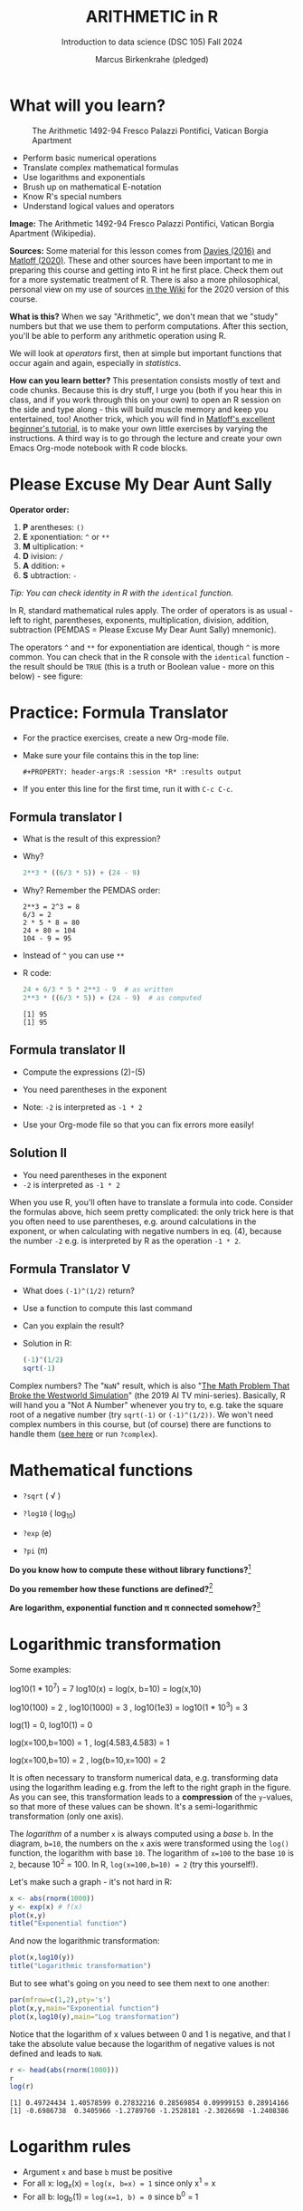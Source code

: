 #+TITLE: ARITHMETIC in R
#+AUTHOR: Marcus Birkenkrahe (pledged)
#+SUBTITLE: Introduction to data science (DSC 105) Fall 2024
#+startup: hideblocks indent overview inlineimages entitiespretty
[[../img/4_math.jpg]]
* What will you learn?
#+attr_html: :width 500px
#+caption: The Arithmetic 1492-94 Fresco Palazzi Pontifici, Vatican Borgia Apartment
[[../img/4_aritmetica.jpg]]

- Perform basic numerical operations
- Translate complex mathematical formulas
- Use logarithms and exponentials
- Brush up on mathematical E-notation
- Know R's special numbers
- Understand logical values and operators

#+begin_notes
*Image:* The Arithmetic 1492-94 Fresco Palazzi Pontifici, Vatican
Borgia Apartment (Wikipedia).

*Sources:* Some material for this lesson comes from [[davies][Davies (2016)]] and
[[matloff][Matloff (2020)]]. These and other sources have been important to me in
preparing this course and getting into R int he first place. Check
them out for a more systematic treatment of R. There is also a more
philosophical, personal view on my use of sources [[https://github.com/birkenkrahe/ds101/wiki/Why-R,-my-path,-DataCamp][in the Wiki]] for the
2020 version of this course.

*What is this?* When we say "Arithmetic", we don't mean that we "study"
numbers but that we use them to perform computations. After this
section, you'll be able to perform any arithmetic operation using R.

We will look at /operators/ first, then at simple but important
functions that occur again and again, especially in /statistics/.

*How can you learn better?* This presentation consists mostly of text
and code chunks. Because this is dry stuff, I urge you (both if you
hear this in class, and if you work through this on your own) to open
an R session on the side and type along - this will build muscle
memory and keep you entertained, too! Another trick, which you will
find in [[matloff][Matloff's excellent beginner's tutorial]], is to make your own
little exercises by varying the instructions. A third way is to go
through the lecture and create your own Emacs Org-mode notebook with R
code blocks.
#+end_notes
* Please Excuse My Dear Aunt Sally

*Operator order:*

1) *P* arentheses: ~()~
2) *E* xponentiation: ~^~ or ~**~
3) *M* ultiplication: ~*~
4) *D* ivision: ~/~
5) *A* ddition: ~+~
6) *S* ubtraction: ~-~

/Tip: You can check identity in R with the ~identical~ function./

#+begin_notes
In R, standard mathematical rules apply. The order of operators is as
usual - left to right, parentheses, exponents, multiplication,
division, addition, subtraction (PEMDAS = Please Excuse My Dear Aunt
Sally) mnemonic).

The operators ~^~ and ~**~ for exponentiation are identical, though ~^~ is
more common. You can check that in the R console with the ~identical~
function - the result should be ~TRUE~ (this is a truth or Boolean
value - more on this below) - see figure:

[[../img/4_identical.png]]

#+end_notes

* Practice: Formula Translator
#+attr_html: :width 500px
[[../img/practice.jpg]]

- For the practice exercises, create a new Org-mode file.

- Make sure your file contains this in the top line:
  #+begin_example
  #+PROPERTY: header-args:R :session *R* :results output
  #+end_example

- If you enter this line for the first time, run it with =C-c C-c=.

** Formula translator I

- What is the result of this expression?
  #+attr_html: :width 400px:
  [[../img/4_challenge1.png]]

- Why?
  #+begin_src R :session *R* :results output :exports both
    2**3 * ((6/3 * 5)) + (24 - 9)
  #+end_src

- Why? Remember the PEMDAS order:
  #+begin_example
  2**3 = 2^3 = 8
  6/3 = 2
  2 * 5 * 8 = 80
  24 + 80 = 104
  104 - 9 = 95
  #+end_example

- Instead of ~^~ you can use ~**~

- R code:
  #+name: formula
  #+begin_src R :session *R* :results output :exports both
    24 + 6/3 * 5 * 2**3 - 9  # as written
    2**3 * ((6/3 * 5)) + (24 - 9)  # as computed
  #+end_src

  #+RESULTS: formula
  : [1] 95
  : [1] 95

** Formula translator II

[[../img/4_challenge2.png]]

- Compute the expressions (2)-(5)

- You need parentheses in the exponent

- Note: ~-2~ is interpreted as ~-1 * 2~

- Use your Org-mode file so that you can fix errors more easily!

** Solution II

[[../img/4_fig_formula.png]]

- You need parentheses in the exponent
- ~-2~ is interpreted as ~-1 * 2~

#+begin_notes
When you use R, you'll often have to translate a formula into
code. Consider the formulas above, hich seem pretty complicated: the
only trick here is that you often need to use parentheses, e.g. around
calculations in the exponent, or when calculating with negative
numbers in eq. (4), because the number ~-2~ e.g. is interpreted by R as
the operation ~-1 * 2~.
#+end_notes

** Formula Translator V

- What does ~(-1)^(1/2)~ return?
- Use a function to compute this last command
- Can you explain the result?

- Solution in R:
  #+begin_src R :results output
    (-1)^(1/2)
    sqrt(-1)
  #+end_src

#+RESULTS:
: [1] NaN
: [1] NaN

#+begin_notes
Complex numbers? The "~NaN~" result, which is also "[[https://www.menshealth.com/entertainment/a31782879/square-root-negative-one-westworld/][The Math Problem
That Broke the Westworld Simulation]]" (the 2019 AI TV
mini-series). Basically, R will hand you a "Not A Number" whenever
you try to, e.g. take the square root of a negative number (try
~sqrt(-1)~ or ~(-1)^(1/2))~. We won't need complex numbers in this
course, but (of course) there are functions to handle them ([[https://stat.ethz.ch/R-manual/R-devel/library/base/html/complex.html][see here]]
or run ~?complex~).
#+end_notes

* Mathematical functions
[[../img/4_maths1.gif]]

- ~?sqrt~ ( \radic )

- ~?log10~ ( log_10)

- ~?exp~ (e)

- ~?pi~ (\pi)

*Do you know how to compute these without library functions?*[fn:1]

*Do you remember how these functions are defined?*[fn:2]

*Are logarithm, exponential function and \pi connected somehow?*[fn:3]

* Logarithmic transformation
#+ATTR_HTML: :width 500px
[[../img/4_exp_log_plot.png]]
#+SOURCE: r-graph-gallery.com, Book of R Chapter 2

Some examples:
#+begin_example R
log10(1 * 10^7) = 7        log10(x) = log(x, b=10) = log(x,10)

log10(100) = 2 , log10(1000) = 3 , log10(1e3) = log10(1 * 10^3) = 3

log(1) = 0, log10(1) = 0

log(x=100,b=100) = 1 , log(4.583,4.583) = 1

log(x=100,b=10) = 2 , log(b=10,x=100) = 2
#+end_example

#+begin_notes
It is often necessary to transform numerical data, e.g. transforming
data using the logarithm leading e.g. from the left to the right graph
in the figure. As you can see, this transformation leads to a
*compression* of the ~y~-values, so that more of these values can be
shown. It's a semi-logarithmic transformation (only one axis).

The /logarithm/ of a number ~x~ is always computed using a /base/ ~b~. In
the diagram, ~b=10~, the numbers on the ~x~ axis were transformed
using the ~log()~ function, the logarithm with base ~10~. The logarithm
of ~x=100~ to the base ~10~ is ~2~, because 10^2 = 100. In R,
~log(x=100,b=10) = 2~ (try this yourself!).
#+end_notes

Let's make such a graph - it's not hard in R:
#+begin_src R :file exp.png :session *R* :results file graphics output :exports both
  x <- abs(rnorm(1000))
  y <- exp(x) # f(x)
  plot(x,y)
  title("Exponential function")
#+end_src

#+RESULTS:
[[file:exp.png]]

And now the logarithmic transformation:
#+begin_src R :file log.png :session *R* :results file graphics output :exports both
  plot(x,log10(y))
  title("Logarithmic transformation")
#+end_src

#+RESULTS:
[[file:log.png]]

But to see what's going on you need to see them next to one another:
#+begin_src R :file explog.png :session *R* :results file graphics output :exports both
  par(mfrow=c(1,2),pty='s')
  plot(x,y,main="Exponential function")
  plot(x,log10(y),main="Log transformation")
#+end_src

#+RESULTS:
[[file:explog.png]]

Notice that the logarithm of x values between 0 and 1 is negative, and
that I take the absolute value because the logarithm of negative
values is not defined and leads to =NaN=.
#+begin_src R :session *R* :results output :exports both
  r <- head(abs(rnorm(1000)))
  r
  log(r)
#+end_src

#+RESULTS:
: [1] 0.49724434 1.40578599 0.27832216 0.28569854 0.09999153 0.28914166
: [1] -0.6986738  0.3405966 -1.2789760 -1.2528181 -2.3026698 -1.2408386

* Logarithm rules

[[../img/4_rules.gif]]

- Argument ~x~ and base ~b~ must be positive
- For all x: log_x(x) = ~log(x, b=x) = 1~ since only x^1 = x
- For all b: log_b(1) = ~log(x=1, b) = 0~ since b^0 = 1

* Exponential function
#+attr_html: :width 500px
[[../img/4_euler.jpeg]]

- In R, ~log(x)~ implies ~b = e \approx 2.7182~

- In mathematics, the /Euler constant/ ~e~ is as magical as the other
  mysterious constants \pi, 0, 1 and i (the imaginary unit). There are
  [[https://en.wikipedia.org/wiki/E_(mathematical_constant)][different ways]] to arrive at its value of approximately
  2.718282.

- The Wikipedia entry on ~e~ contains some fun stuff for nerds
  ([[https://en.wikipedia.org/wiki/E_(mathematical_constant)#In_computer_culture][here]]). Apparently, /Steve Wozniak/ computed ~e~ to 116,000 digits on
  an "ancient" Apple II computer in /1981/!

- For now, we only care about the fact that $e$ is the base of the
  natural logarithm, denoted as ~ln~ or log_e(x).

* Practice: logarithms and constants
#+attr_html: :width 500px
[[../img/practice.jpg]]


e^{ln^{x}} = ln(e^x) or exp(log(x)) = log(exp(x)) = x

1) Compute the log of 10,000,000 to base 10 in R
2) Enter ~log10(10,000,000)~ in R. What's going on?
3) Find the logarithm to base 10 for 10,000,010.
4) Why is the result the same as before?
5) Tip: enter ~log10(10000100)~

- Solution:
  #+begin_src R :session *R* :results output :exports both
    log10(10000000) # 7 because 10,000,000 = 10^7
    log(10000000,10) # same thing

    log10(10000010) # still 7
    log10(10000100) # 7.000004  (six digits is default)

    options(digits=10)  # change digit formatting default
    log10(10000010) # 7.000000434
  #+end_src

  #+RESULTS:
  : [1] 7
  : [1] 7
  : [1] 7.000000434
  : [1] 7.000004343
  : [1] 7.000000434

#+begin_notes
See figure below:
1) The error in the first line results from the fact that in R
   functions, the comma separates arguments, so it looks to R as if
   3 arguments were provided where only one is required, because,
   unlike the function ~log()~, ~log10()~ already has a fixed base
   ~b=10~. This is fixed in the next line.
2) The trouble with the seemingly identical results of
   ~log10(10000010)~ and ~log10(10000000)~ lies in the suppression of
   digits. This can be fixed with the ~options()~ utility function,
   which we met in an earlier lecture. After setting
   ~options(digits=10)~, the missing numbers appear.
3) Typing ~log10(10000100)~ would have revealed the problem, because
   this result can be shown with the default number of digits (~7~).

   [[../img/4_logerror.png]]

#+end_notes

* Practice: =exp= vs. =log=

Verify this for ~x=10~, ~x=2.718282~, and ~x=0~ using R:

e^ln^(x) = ln(e^x) = x

1) Assign the three values to a vector =x=
2) Verify manually that =log= and =exp= are inverse to one another
3) Use =identical= and =all.equal= to verify the same thing

Solution:
#+begin_src R :session *R* :results output :exports both
  ## Store values in vector
  x <- c(10,exp(1),0)
  x

  ## Verify that log and exp are inverse to one another
  exp(log(x)) -> exp_log
  log(exp(x)) -> log_exp

  ## Use identical() and all.equal()
  identical(exp_log,log_exp)
  all.equal(exp_log,log_exp)

  print(exp_log)
  print(log_exp)

  options(digits=16)
  print(exp_log)
  print(log_exp)
#+end_src

#+begin_quote
To compare e.g. in selection statements (=if=), always use =identical=
#+end_quote
* Practice: mathematical constants

Think about the mathematical packages you have to load.

1) Enter =pi= (\pi \approx 3.14)
2) Enter =LETTERS= and =letters=
3) What data type are =LETTERS= and =letters=?
4) Print =month.name= and =month.abb=
5) Is =month.abb= a vector? Check it!
6) Print Euler's number =e= to precision 10

Solution:
#+begin_src R :session *R* :results output :exports both
  pi #1
  LETTERS #2
  letters
  class(LETTERS) #3
  class(letters)
  month.name #4
  month.abb
  is.vector(month.name) #5
  options(digits=10) #6
  exp(1)
#+end_src

#+RESULTS:
#+begin_example
[1] 3.141592654
[1] "A" "B" "C" "D" "E" "F" "G" "H" "I" "J" "K" "L" "M" "N" "O" "P" "Q" "R" "S"
[20] "T" "U" "V" "W" "X" "Y" "Z"
[1] "a" "b" "c" "d" "e" "f" "g" "h" "i" "j" "k" "l" "m" "n" "o" "p" "q" "r" "s"
[20] "t" "u" "v" "w" "x" "y" "z"
[1] "character"
[1] "character"
[1] "January"   "February"  "March"     "April"     "May"       "June"
 [7] "July"      "August"    "September" "October"   "November"  "December"
[1] "Jan" "Feb" "Mar" "Apr" "May" "Jun" "Jul" "Aug" "Sep" "Oct" "Nov" "Dec"
[1] TRUE
[1] 2.718281828
#+end_example

* E-notation
#+NAME: fig:powers
#+ATTR_HTML: :height 400px
[[../img/4_powers-ten.png]]

#+begin_notes
You already know that the number of digits that is displayed by R can
be changed using the ~options()~ utility function. The default number of
digits displayed is 7.

In order to display values with many more digits than that - either
very large, or very small numbers, we use the scientific or
e-notation. In this notation, any number is expressed as a multiple
of 10.
#+end_notes

* E-xamples
#+attr_html: :width 600px:
[[../img/penguins2.jpg]]

- 10,0000 = ~10 * 10 * 10 * 10 * 10~ = 1 * 10^5 = ~1e+05~

- ~7.45678389e12~ = 7.45678389 * 10^12 = 745.678389 * 10^10

- ~exp(1)~ = e = ~271828182845e-11~ = 271828182845\times10^{-11}

* Practice: e-notation

Look at the ~help~ for the ~options~ function if necessary.

1) Show the current value of how many digits are displayed
2) Reset this value to 15 (you know two ways to do this)
3) Store 100,000,000 in an object ~foo~ and print it
4) Print ~foo~ using ~format~ and set the attribute ~scientific~ to ~FALSE~:
   ~format(foo, scientific=FALSE)~
5) Enter 0.000'000'000'000'000'10 (without the apostrophes)
6) Enter ~exp(1000)~
7) Enter ~(-1)/0~
8) Enter ~sqrt(-1)~

#+begin_src R :session *R* :results output :exports both :noweb yes
  options()$digits
  options(digits=15)
  100000 -> foo
  foo
  format(foo,scientific=FALSE)
  as.integer(format(foo,scientific=FALSE)) # to compute with it
  0.00000000000000010
  exp(1000)
  (-1)/0
  sqrt(-1)
#+end_src

#+RESULTS:
#+begin_example
[1] 15
[1] 1e+05
[1] "100000"
[1] 100000
[1] 1e-16
[1] Inf
[1] -Inf
[1] NaN
Warning message:
In sqrt(-1) : NaNs produced
#+end_example

#+begin_notes
To get from the e-notation with exponent y or -y to the complete
number of digits, simply move the decimal point by y places to the
right or to the left, resp.

No information is lost even if R hides digits; e-notation is purely
to improve readability. Extra bits are stored by R

~Inf~, ~-Inf~ and ~NaN~ are special numbers.
#+end_notes

* Getting rid of scientific notation

- The =format= function with the =scientific=FALSE= parameter setting has
  a disadvantage: the result is a =character=, and not a number.

- Another way of getting rid of scientific notation is with =options=:
  #+begin_src R :session *R* :results output :exports both
    1000000
    options(scipen=999)
    1000000
    options(scipen=1)
    1000000
  #+end_src

  #+RESULTS:
  : [1] 1e+06
  : [1] 1000000
  : [1] 1e+06

* Math help in R
#+attr_html: :width 400px:
[[../img/math_help.png]]

- ~?Arithmetic~ (try also =example(Arithmetic)=
- ~?Math~
- ~?Comparison~ etc.

* Special numbers
#+attr_html: :width 400px
[[../img/4_special.jpg]]

- ~Inf~ for positive infinity (\infty)
- ~-Inf~ for negative infinity (-\infty)
- ~NaN~ for "Not-a-Number" (not displayable)
- ~NA~ for "Not Available" (missing value)

#+begin_notes
1) ~NA~ values are especially important when we clean data and must
   remove missing values. There are Boolean (logical) functions to
   test for special values.

2) Non-computable values can be created easily by doing "forbidden"
   stuff. An example is trying to compute the square root of a
   negative number, e.g. ~(-2)^(1/2)~. The result is a complex number
   (in this case the solution to the quadratic equation $x²+1=0$,
   called the imaginary number $i$). You can also use the function
   ~is.na~ to test for missing values: compute ~is.nan(sqrt(-1))~ for
   example.
#+end_notes

* Practice: special numbers

Execute the following expressions in an R code block - before running
it with ~C-c C-c~, think about the likely output!

1) ~Inf + 1~
2) ~Inf - 1~
3) ~Inf - Inf~
4) ~Inf / Inf~
5) ~1/0~
6) ~-1/0~
7) ~NA~
8) ~NA + NA~
9) ~NaN~
10) ~NaN + NaN~

#+begin_src R :session *R* :results output :exports both :noweb yes
  Inf + 1
  Inf - 1
  Inf - Inf
  Inf / 0
  Inf / Inf
  1/0
  NA
  NA + NA
  NaN
  NaN + NaN
  NaN + NA
  1 + NA
#+end_src

#+RESULTS:
#+begin_example
[1] Inf
[1] Inf
[1] NaN
[1] Inf
[1] NaN
[1] Inf
[1] NA
[1] NA
[1] NaN
[1] NaN
[1] NaN
[1] NA
#+end_example

Solution:
#+begin_src R :session *R* :results output :exports both

#+end_src

* TODO Special functions

| ~is.finite(Inf)~ | ~is.infinite(Inf)~ |
| ~is.finite(NA)~  | ~is.na(NA)~        |
| ~is.nan(NaN)~    | ~is.nan(NA)~       |

#+begin_notes

[[../img/4_is_finite.png]]

#+end_notes

* Practice: special functions

Open an R console or an R chunk in Org-mode:

1) Enter ~10^309~ and ~10^308~. What's going on?
2) Subtract ~sqrt(2)**2~ from ~2~. What's going on?
3) Show that ~sqrt(2)**2~ and ~2~ are not identical using ~identical~
4) Show that ~sqrt(2)**2~ and ~2~ are almost identical using ~all.equal~
5) Subtract 2 from =sqrt(2)^2=
6) Is ~NA~ finite in R?
7) Show that ~NaN~ is not a number
8) Are missing values numbers in R?

Solution:
   #+begin_src R :results output
     10^309 # Inf - cannot be represented by a 64-bit computer
     10^308
     2-sqrt(2)**2
     identical(sqrt(2)**2,2)
     all.equal(sqrt(2)**2,2)
     is.finite(NA)
     is.nan(NA) # missing values are not non-numbers
     sqrt(2)^2 - 2
   #+end_src

#+begin_notes
1) ~10^309~ is ~Inf~. The last number is infinite, because the largest
   number that can be represented by a 64-bit computer is
   1.7976931348623157e+308.
2) Subtract 2 from ~sqrt(2)^2~. The answer is: ~4.440892e-16~.
#+end_notes

* Logical values and operators
#+attr_html: :width 300px
#+caption: George Boole
[[../img/4_boole.jpg]]

#+begin_notes
~TRUE~ and ~FALSE~ are reserved in R for logical values, and the variables
~T~ and ~F~ are already predefined. This can cause problems, because these
variable names are not reserved, i.e. you can redefine them. So better
stay away from saving time by using the short versions of these
values.
#+end_notes

* Practice: logical values

- Tasks:
  1) Print ~TRUE~
  2) Can you use ~true~ instead of ~TRUE~?
  4) Can you use ~T~ instead of ~TRUE~?
  5) Assign ~FALSE~ to an R object named ~T~
  6) Print ~T~
  7) What type of R object is ~TRUE~?

- Solution:
  #+begin_src R :session *R* :results output :exports both
    TRUE
    T  # printing true generates an error
    T <- FALSE
    T
    class(TRUE)
  #+end_src

#+begin_notes
Richard Cotton (2011) calls R's logic "Troolean" logic, because
besides the so-called Boolean values ~TRUE~ and ~FALSE~, R also has a
third logical value, the "missing" value, ~NA~.
#+end_notes

* Logical operators

There are three logical operators in R:

~!~ for "/not/":  ~1 != 1~

~&~ for "/and/":  ~(1==1) & (1==2)~

~|~ for  "/or/": ~(1==2) ~| (1!=1)~

#+begin_notes

[[../img/4_logops.png]]

In the last command, we generated a ~FALSE~ value by comparing two
~FALSE~ values, which is the only way to make an ~|~ statement ~FALSE~.

#+end_notes

* Practice: logical operators

1) Check equality of ~sqrt(2)^2~ and ~2~ using a logical operator.
2) Check that "1 is equal 2 or 1 is not equal 1" is ~FALSE~.

Solution:
#+begin_src R :session *R* :results output :exports both
  sqrt(2)^2 == 2
  (1 == 2) | (1 != 1)
#+end_src

#+begin_notes
Comparing non-integers is iffy, because non-integers (floating-point
numbers) are only an approximation of the "pure", real numbers - how
accurate they are depends on the architecture of your computer. In
practice, this means that rounding errors can creep in your
calculations, leading to wildly wrong answers. [[https://cran.r-project.org/doc/FAQ/R-FAQ.html#Why-doesn_0027t-R-think-these-numbers-are-equal_003f][The R FAQ has an own
entry about it]]. The figure shows a simple example: ~sqrt(2)^2~ and ~2~
should be the same, but they aren't as far as R is concerned - a
logical comparison with ~==~ gives ~FALSE~. To test near equality (bar
rounding errors), you can use the function ~all.equal~. To test for
exact equality, use ~identical~:

[[../img/4_floating.png]]

*CHALLENGE:* (1) Check the help pages ~?all.equal~ and
~?identical~. (2) Which of these numbers are infinite? ~0~, ~Inf~,
~-Inf~, ~NaN~, ~NA~, ~10^308~, ~10^309~. (3) How small is the
rounding error in the example in the figure actually?
#+end_notes

* Concept summary
#+attr_html: :width 400px
[[../img/4_summary.jpg]]

- In R mathematical expressions are evaluated according to the
  /PEMDAS/ rule.

- The natural logarithm ln(x) is the inverse of the exponential
  function e^x.

- In the scientific or e-notation, numbers are expressed as positive
  or negative multiples of 10.

- Each positive or negative multiple shifts the digital point to the
  right or left, respectively.

- Infinity ~Inf~, not-a-number ~NaN~, and not available numbers ~NA~
  are /special values/ in R.

* Code summary

| CODE           | DESCRIPTION                     |
|----------------+---------------------------------|
| ~log(x=,b=)~     | logarithm of ~x~, base ~b~          |
| ~exp(x)~         | $e^x$, exp[onential] of $x$      |
| ~is.finite(x)~   | tests for finiteness of ~x~       |
| ~is.infinite(x)~ | tests for infiniteness of ~x~     |
| ~is.nan(x)~      | checks if ~x~ is not-a-number     |
| ~is.na(x)~       | checks if ~x~ is not available    |
| ~all.equal(x,y)~ | tests near equality             |
| ~identical(x,y)~ | tests exact equality            |
| ~1e2~, ~1e-2~      | $10^{2}=100$, $10^{-2}=\frac{1}{100}$ |

* References

- <<cotton>> Richard Cotton (2013). [[http://duhi23.github.io/Analisis-de-datos/Cotton.pdf][Learning R.]] O'Reilly Media.

- <<davies>> Tilman M. Davies (2016). [[https://nostarch.com/bookofr][The Book of R. (No Starch
  Press).]]

- <<irizarry>> Rafael A. Irizarry (2020). [[https://rafalab.github.io/dsbook/][Introduction to Data Science]]
  (also: CRC Press, 2019).

- <<matloff>> Norman Matloff (2020). [[https://github.com/matloff/fasteR][fasteR: Fast Lane to Learning R!]].
  <<pemdas>>

* Footnotes

[fn:1]I've recently been reminded [[https://bigthink.com/13-8/math-thinking/][through this article]] how important
it may be to be able to do computations without the help of
machines. Here are [[https://gauravvjn.quora.com/4-ways-to-calculate-Square-Root-without-using-inbuilt-functions-in-C-language-Interview-Puzzle][4 ways]] to compute ~sqrt~ in C (though not very
fast). In general: 1) using logarithms and exponentials
(sqrt(x)=e^{0.5 \times ln(x)}), 2) using successive approximate
numerical methods like [[https://mathworld.wolfram.com/NewtonsIteration.html][Newton's iteration]], 3) using modified long
division ([[https://www.wikihow.com/Calculate-a-Square-Root-by-Hand#Finding_Square_Roots_Manually_sub][prime factorization]]), 4) [[https://www.mathworks.com/help/fixedpoint/ug/implement-fixed-point-square-root-using-lookup-table.html][looking it up in a table]] (source:
[[https://www.quora.com/How-do-computers-calculate-square-roots][quora.com]])

[fn:2] The square root of x is the number that returns x when the
square root is squared: For example, sqrt(4) = sqrt(2^2) = 2. The
logarithm of x to the base b is the power of b that returns x:
log_10(100) = log_10(10^2) = 2, and log_2(4) = log_2(2^2) = 2. The
exponential (power) function is the inverse of the logarithm:
log_10(10^1) = 1 (b=10), log(e)=log_e(e)=log_e(e^1)=1 (b=e), and log_2(2^1)=1
(b=2).

[fn:3]Logarithm and exponential are the inverse of one another, and
the exponential function e and \pi are connected via this beautiful,
mysterious formula by Euler: e^{i\pi} + 1 = 0 or more general e^ix =
cos(x) + sin(x), where i is the imaginary unit, i^2 = -1. Used in
physics and engineering for example to analyse oscillatory systems.
